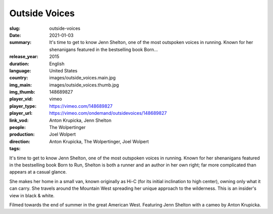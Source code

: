 Outside Voices
##############

:slug: outside-voices
:date: 2021-01-03
:summary: It's time to get to know Jenn Shelton, one of the most outspoken voices in running. Known for her shenanigans featured in the bestselling book Born...
:release_year: 2015
:duration: 
:language: English
:country: United States
:img_main: images/outside_voices.main.jpg
:img_thumb: images/outside_voices.thumb.jpg
:player_vid: 148689827
:player_type: vimeo
:player_url: https://vimeo.com/148689827
:link_vod: https://vimeo.com/ondemand/outsidevoices/148689827
:people: Anton Krupicka, Jenn Shelton
:production: The Wolpertinger
:direction: Joel Wolpert
:tags: Anton Krupicka, The Wolpertinger, Joel Wolpert

It's time to get to know Jenn Shelton, one of the most outspoken voices in running. Known for her shenanigans featured in the bestselling book Born to Run, Shelton is both a runner and an author in her own right; far more complicated than appears at a casual glance.

She makes her home in a small van, known originally as Hi-C (for its initial inclination to high center), owning only what it can carry. She travels around the Mountain West spreading her unique approach to the wilderness. This is an insider's view in black & white.

Filmed towards the end of summer in the great American West. Featuring Jenn Shelton with a cameo by Anton Krupicka.
